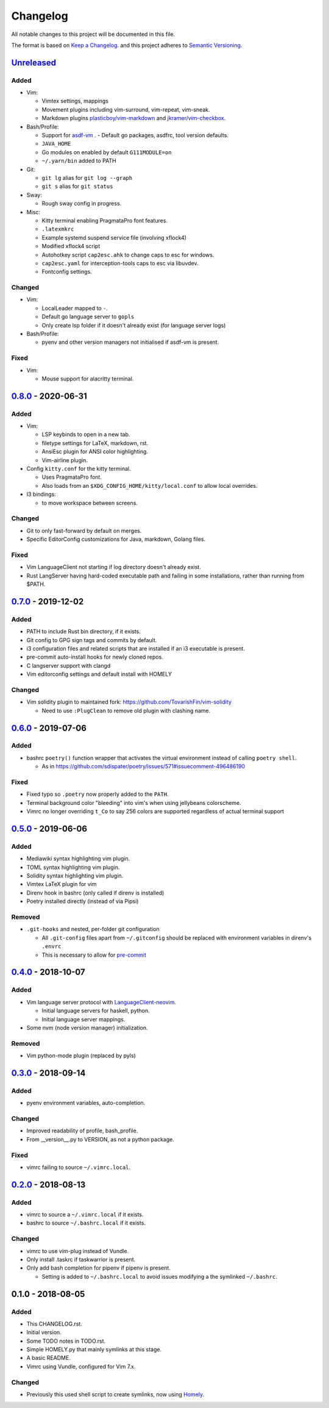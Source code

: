 #########
Changelog
#########

All notable changes to this project will be documented in this file.

The format is based on `Keep a Changelog <https://keepachangelog.com/en/1.0.0/>`__.
and this project adheres to
`Semantic Versioning <https://semver.org/spec/v2.0.0.html>`__.


Unreleased_
===========

Added
-----

* Vim:

  - Vimtex settings, mappings
  - Movement plugins including vim-surround, vim-repeat, vim-sneak.
  - Markdown plugins `plasticboy/vim-markdown <https://github.com/plasticboy/vim-markdown>`__ and `jkramer/vim-checkbox <https://github.com/jkramer/vim-checkbox>`__.


* Bash/Profile:

  - Support for `asdf-vm <https://asdf-vm.com/>`__ .
    - Default go packages, asdfrc, tool version defaults.
  - ``JAVA_HOME``
  - Go modules on enabled by default ``G111MODULE=on``
  - ``~/.yarn/bin`` added to PATH

* Git:

  - ``git lg`` alias for ``git log --graph``
  - ``git s`` alias for ``git status``

* Sway:

  - Rough sway config in progress.

* Misc:

  - Kitty terminal enabling PragmataPro font features.
  - ``.latexmkrc``
  - Example systemd suspend service file (involving xflock4)
  - Modified xflock4 script
  - Autohotkey script ``cap2esc.ahk`` to change caps to esc for windows.
  - ``cap2esc.yaml`` for interception-tools caps to esc via libuvdev.
  - Fontconfig settings.



Changed
-------

* Vim:

  - LocalLeader mapped to ``-``.
  - Default go language server to ``gopls``
  - Only create lsp folder if it doesn't already exist (for language server logs)

* Bash/Profile:

  - pyenv and other version managers not initialised if asdf-vm is present.

Fixed
-----

* Vim:

  - Mouse support for alacritty terminal.

0.8.0_ - 2020-06-31
===================

Added
-----

* Vim:

  - LSP keybinds to open in a new tab.
  - filetype settings for LaTeX, markdown, rst.
  - AnsiEsc plugin for ANSI color highlighting.
  - Vim-airline plugin.

* Config ``kitty.conf`` for the kitty terminal.

  - Uses PragmataPro font.
  - Also loads from an ``$XDG_CONFIG_HOME/kitty/local.conf`` to allow local overrides.

* I3 bindings:

  - to move workspace between screens.

Changed
-------

* Git to only fast-forward by default on merges.
* Specific EditorConfig customizations for Java, markdown, Golang files.

Fixed
-----

* Vim LanguageClient not starting if log directory doesn't already exist.
* Rust LangServer having hard-coded executable path and failing in some installations,
  rather than running from $PATH.


0.7.0_ - 2019-12-02
===================

Added
-----

* PATH to include Rust bin directory, if it exists.
* Git config to GPG sign tags and commits by default.
* i3 configuration files and related scripts that are installed if an i3 executable is present.
* pre-commit auto-install hooks for newly cloned repos.
* C langserver support with clangd
* Vim editorconfig settings and default install with HOMELY


Changed
-------

* Vim solidity plugin to maintained fork: https://github.com/TovarishFin/vim-solidity

  - Need to use ``:PlugClean`` to remove old plugin with clashing name.


0.6.0_ - 2019-07-06
===================

Added
-----

* bashrc ``poetry()`` function wrapper that activates the virtual environment
  instead of calling ``poetry shell``.

  * As in https://github.com/sdispater/poetry/issues/571#issuecomment-496486190

Fixed
-----

* Fixed typo so ``.poetry`` now properly added to the ``PATH``.
* Terminal background color "bleeding" into vim's when using jellybeans colorscheme.
* Vimrc no longer overriding ``t_Co`` to say 256 colors are supported regardless of
  actual terminal support


0.5.0_ - 2019-06-06
===================

Added
-----

* Mediawiki syntax highlighting vim plugin.
* TOML syntax highlighting vim plugin.
* Solidity syntax highlighting vim plugin.
* Vimtex LaTeX plugin for vim
* Direnv hook in bashrc (only called if direnv is installed)
* Poetry installed directly (instead of via Pipsi)

Removed
-------

* ``.git-hooks`` and nested, per-folder git configuration

  * All ``.git-config`` files apart from ``~/.gitconfig`` should be replaced with
    environment variables in direnv's ``.envrc``
  * This is necessary to allow for `pre-commit <https://pre-commit.com/>`__


0.4.0_ - 2018-10-07
===================

Added
-----

* Vim language server protocol with
  `LanguageClient-neovim <https://github.com/autozimu/LanguageClient-neovim/issues/467>`__.

  * Initial language servers for haskell, python.
  * Initial language server mappings.

* Some nvm (node version manager) initialization.

Removed
-------

* Vim python-mode plugin (replaced by pyls)


0.3.0_ - 2018-09-14
===================

Added
-----

* pyenv environment variables, auto-completion.

Changed
-------

* Improved readability of profile, bash_profile.
* From __version__.py to VERSION, as not a python package.

Fixed
-----

* vimrc failing to source ``~/.vimrc.local``.


0.2.0_ - 2018-08-13
===================

Added
-----

* vimrc to source a ``~/.vimrc.local`` if it exists.
* bashrc to source ``~/.bashrc.local`` if it exists.

Changed
-------

* vimrc to use vim-plug instead of Vundle.
* Only install .taskrc if taskwarrior is present.
* Only add bash completion for pipenv if pipenv is present.

  * Setting is added to ``~/.bashrc.local`` to avoid issues
    modifying a the symlinked ``~/.bashrc``.


0.1.0 - 2018-08-05
==================

Added
-----

* This CHANGELOG.rst.
* Initial version.
* Some TODO notes in TODO.rst.
* Simple HOMELY.py that mainly symlinks at this stage.
* A basic README.
* Vimrc using Vundle, configured for Vim 7.x.

Changed
-------

* Previously this used shell script to create symlinks, now using
  `Homely <https://homely.readthedocs.io/en/latest/index.html>`__.


.. Links
.. _Unreleased: https://github.com/gnattishness/dotfiles/compare/0.8.0...HEAD
.. _0.8.0: https://github.com/gnattishness/dotfiles/compare/0.7.0...0.8.0
.. _0.7.0: https://github.com/gnattishness/dotfiles/compare/0.6.0...0.7.0
.. _0.6.0: https://github.com/gnattishness/dotfiles/compare/0.5.0...0.6.0
.. _0.5.0: https://github.com/gnattishness/dotfiles/compare/0.4.0...0.5.0
.. _0.4.0: https://github.com/gnattishness/dotfiles/compare/0.3.0...0.4.0
.. _0.3.0: https://github.com/gnattishness/dotfiles/compare/0.2.0...0.3.0
.. _0.2.0: https://github.com/gnattishness/dotfiles/compare/0.1.0...0.2.0
